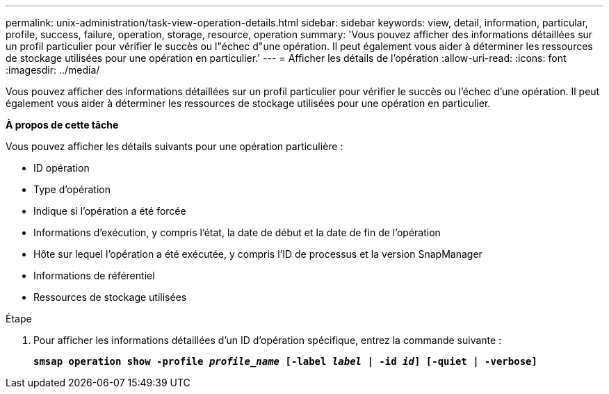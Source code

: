 ---
permalink: unix-administration/task-view-operation-details.html 
sidebar: sidebar 
keywords: view, detail, information, particular, profile, success, failure, operation, storage, resource, operation 
summary: 'Vous pouvez afficher des informations détaillées sur un profil particulier pour vérifier le succès ou l"échec d"une opération. Il peut également vous aider à déterminer les ressources de stockage utilisées pour une opération en particulier.' 
---
= Afficher les détails de l'opération
:allow-uri-read: 
:icons: font
:imagesdir: ../media/


[role="lead"]
Vous pouvez afficher des informations détaillées sur un profil particulier pour vérifier le succès ou l'échec d'une opération. Il peut également vous aider à déterminer les ressources de stockage utilisées pour une opération en particulier.

*À propos de cette tâche*

Vous pouvez afficher les détails suivants pour une opération particulière :

* ID opération
* Type d'opération
* Indique si l'opération a été forcée
* Informations d'exécution, y compris l'état, la date de début et la date de fin de l'opération
* Hôte sur lequel l'opération a été exécutée, y compris l'ID de processus et la version SnapManager
* Informations de référentiel
* Ressources de stockage utilisées


.Étape
. Pour afficher les informations détaillées d'un ID d'opération spécifique, entrez la commande suivante :
+
`*smsap operation show -profile _profile_name_ [-label _label_ | -id _id_] [-quiet | -verbose]*`


